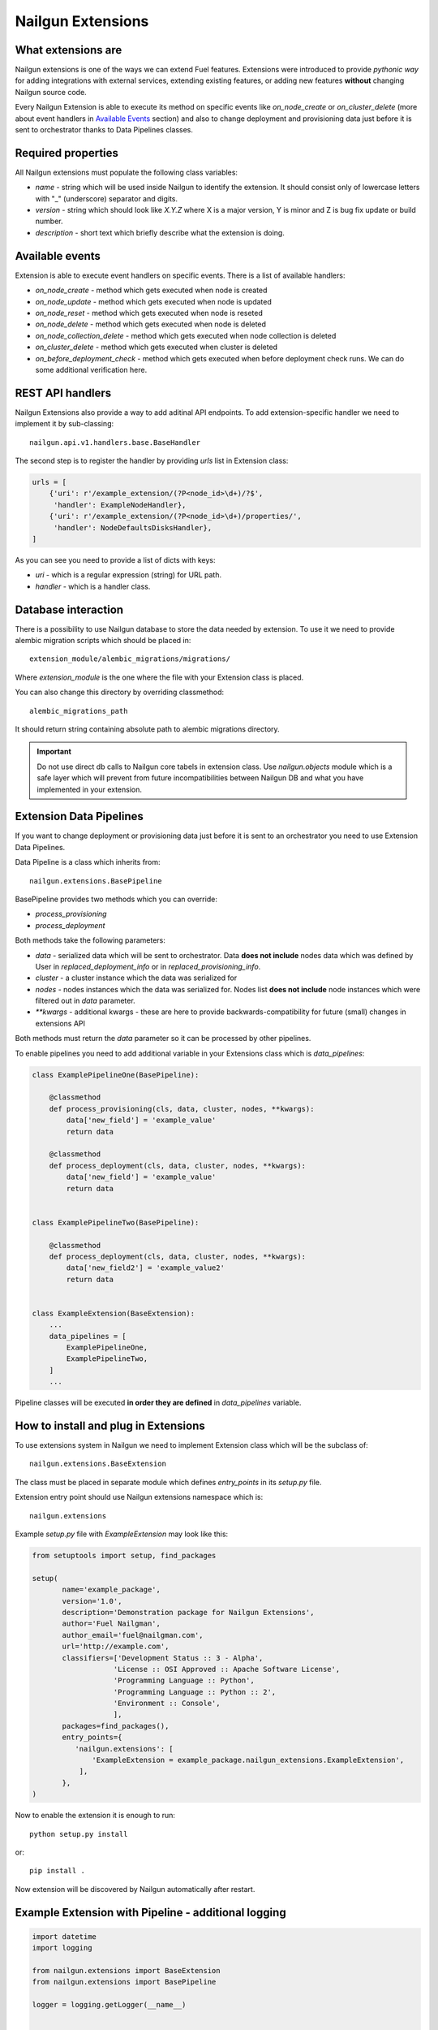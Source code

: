 Nailgun Extensions
__________________


What extensions are
===================

Nailgun extensions is one of the ways we can extend Fuel features.
Extensions were introduced to provide *pythonic way* for adding integrations
with external services, extending existing features, or adding new features
**without** changing Nailgun source code.

Every Nailgun Extension is able to execute its method on specific events
like *on_node_create* or *on_cluster_delete* (more about event handlers
in `Available Events`_ section) and also to change deployment and provisioning
data just before it is sent to orchestrator thanks to Data Pipelines classes.


Required properties
===================

All Nailgun extensions must populate the following class variables:

* *name* - string which will be used inside Nailgun to identify the extension.
  It should consist only of lowercase letters with "_" (underscore) separator
  and digits.

* *version* - string which should look like *X.Y.Z* where X is a major version,
  Y is minor and Z is bug fix update or build number.

* *description* - short text which briefly describe what the extension is doing.


Available events
================

Extension is able to execute event handlers on specific events. There is
a list of available handlers:

* *on_node_create* - method which gets executed when node is created

* *on_node_update* - method which gets executed when node is updated

* *on_node_reset* - method which gets executed when node is reseted

* *on_node_delete* - method which gets executed when node is deleted

* *on_node_collection_delete* - method which gets executed when node collection is
  deleted

* *on_cluster_delete* - method which gets executed when cluster is deleted

* *on_before_deployment_check* - method which gets executed when before
  deployment check runs. We can do some additional verification here.


REST API handlers
=================
Nailgun Extensions also provide a way to add aditinal API endpoints.
To add extension-specific handler we need to implement it by sub-classing::

  nailgun.api.v1.handlers.base.BaseHandler

The second step is to register the handler by providing *urls* list in
Extension class:

.. code:: python

  urls = [
      {'uri': r'/example_extension/(?P<node_id>\d+)/?$',
       'handler': ExampleNodeHandler},
      {'uri': r'/example_extension/(?P<node_id>\d+)/properties/',
       'handler': NodeDefaultsDisksHandler},
  ]


As you can see you need to provide a list of dicts with keys:

* *uri* - which is a regular expression (string) for URL path.

* *handler* - which is a handler class.


Database interaction
====================

There is a possibility to use Nailgun database to store the data needed by
extension. To use it we need to provide alembic migration scripts which
should be placed in::

  extension_module/alembic_migrations/migrations/

Where *extension_module* is the one where the file with your Extension class
is placed.

You can also change this directory by overriding classmethod::

  alembic_migrations_path

It should return string containing absolute path to alembic migrations
directory.

.. important::
   Do not use direct db calls to Nailgun core tabels in extension class.
   Use *nailgun.objects* module which is a safe layer which will prevent from
   future incompatibilities between Nailgun DB and what you have implemented
   in your extension.


Extension Data Pipelines
========================

If you want to change deployment or provisioning data just before it is sent
to an orchestrator you need to use Extension Data Pipelines.

Data Pipeline is a class which inherits from::

  nailgun.extensions.BasePipeline

BasePipeline provides two methods which you can override:

* *process_provisioning*

* *process_deployment*

Both methods take the following parameters:

* *data* - serialized data which will be sent to orchestrator. Data
  **does not include** nodes data which was defined by User in
  *replaced_deployment_info* or in *replaced_provisioning_info*.

* *cluster* - a cluster instance which the data was serialized for

* *nodes* - nodes instances which the data was serialized for. Nodes list
  **does not include** node instances which were filtered out in *data*
  parameter.

* *\*\*kwargs* - additional kwargs - these are here to provide
  backwards-compatibility for future (small) changes in extensions API

Both methods must return the *data* parameter so it can be processed by other
pipelines.

To enable pipelines you need to add additional variable in your Extensions class
which is *data_pipelines*:

.. code:: python

  class ExamplePipelineOne(BasePipeline):

      @classmethod
      def process_provisioning(cls, data, cluster, nodes, **kwargs):
          data['new_field'] = 'example_value'
          return data

      @classmethod
      def process_deployment(cls, data, cluster, nodes, **kwargs):
          data['new_field'] = 'example_value'
          return data


  class ExamplePipelineTwo(BasePipeline):

      @classmethod
      def process_deployment(cls, data, cluster, nodes, **kwargs):
          data['new_field2'] = 'example_value2'
          return data


  class ExampleExtension(BaseExtension):
      ...
      data_pipelines = [
          ExamplePipelineOne,
          ExamplePipelineTwo,
      ]
      ...


Pipeline classes will be executed **in order they are defined** in
*data_pipelines* variable.

How to install and plug in Extensions
=====================================

To use extensions system in Nailgun we need to implement Extension
class which will be the subclass of::

  nailgun.extensions.BaseExtension

The class must be placed in separate module which defines *entry_points* in
its *setup.py* file.

Extension entry point should use Nailgun extensions namespace which is::

  nailgun.extensions

Example *setup.py* file with *ExampleExtension* may look like this:

.. code:: python

  from setuptools import setup, find_packages

  setup(
         name='example_package',
         version='1.0',
         description='Demonstration package for Nailgun Extensions',
         author='Fuel Nailgman',
         author_email='fuel@nailgman.com',
         url='http://example.com',
         classifiers=['Development Status :: 3 - Alpha',
                     'License :: OSI Approved :: Apache Software License',
                     'Programming Language :: Python',
                     'Programming Language :: Python :: 2',
                     'Environment :: Console',
                     ],
         packages=find_packages(),
         entry_points={
            'nailgun.extensions': [
                'ExampleExtension = example_package.nailgun_extensions.ExampleExtension',
             ],
         },
  )


Now to enable the extension it is enough to run::

  python setup.py install

or::

  pip install .

Now extension will be discovered by Nailgun automatically after restart.


Example Extension with Pipeline - additional logging
====================================================

.. code:: python

  import datetime
  import logging

  from nailgun.extensions import BaseExtension
  from nailgun.extensions import BasePipeline

  logger = logging.getLogger(__name__)


  class TimeStartedPipeline(BasePipeline):

      @classmethod
      def process_provisioning(cls, data, cluster, nodes, **kwargs):
          now = datetime.datetime.now()
          data['time_started'] = 'provisioning started at {}'.format(now)
          return data

      @classmethod
      def process_deployment(cls, data, cluster, nodes, **kwargs):
          now = datetime.datetime.now()
          data['time_started'] = 'deployment started at {}'.format(now)
          return data


  class ExampleExtension(BaseExtension):
      name = 'additional_logger'
      version = '1.0.0'
      description = 'Additional Logging Extension '

      data_pipelines = [
          TimeStartedPipeline,
      ]

      @classmethod
      def on_node_create(cls, node):
          logging.debug('Node %s has been created', node.id)

      @classmethod
      def on_node_update(cls, node):
          logging.debug('Node %s has been updated', node.id)

      @classmethod
      def on_node_reset(cls, node):
          logging.debug('Node %s has been reseted', node.id)

      @classmethod
      def on_node_delete(cls, node):
          logging.debug('Node %s has been deleted', node.id)

      @classmethod
      def on_node_collection_delete(cls, node_ids):
          logging.debug('Nodes %s has been deleted', ', '.join(node_ids))

      @classmethod
      def on_cluster_delete(cls, cluster):
          logging.debug('Cluster %s has been deleted', cluster.id)

      @classmethod
      def on_before_deployment_check(cls, cluster):
          logging.debug('Cluster %s will be deployed soon', cluster.id)
